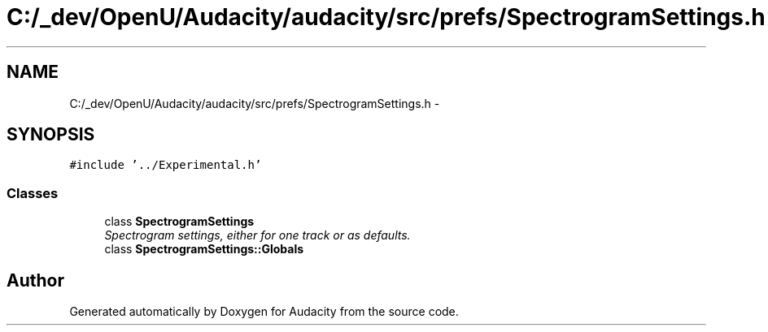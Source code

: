 .TH "C:/_dev/OpenU/Audacity/audacity/src/prefs/SpectrogramSettings.h" 3 "Thu Apr 28 2016" "Audacity" \" -*- nroff -*-
.ad l
.nh
.SH NAME
C:/_dev/OpenU/Audacity/audacity/src/prefs/SpectrogramSettings.h \- 
.SH SYNOPSIS
.br
.PP
\fC#include '\&.\&./Experimental\&.h'\fP
.br

.SS "Classes"

.in +1c
.ti -1c
.RI "class \fBSpectrogramSettings\fP"
.br
.RI "\fISpectrogram settings, either for one track or as defaults\&. \fP"
.ti -1c
.RI "class \fBSpectrogramSettings::Globals\fP"
.br
.in -1c
.SH "Author"
.PP 
Generated automatically by Doxygen for Audacity from the source code\&.
